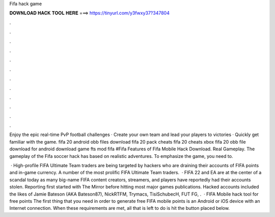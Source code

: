 Fifa hack game



𝐃𝐎𝐖𝐍𝐋𝐎𝐀𝐃 𝐇𝐀𝐂𝐊 𝐓𝐎𝐎𝐋 𝐇𝐄𝐑𝐄 ===> https://tinyurl.com/y3fwxy37?347804



.



.



.



.



.



.



.



.



.



.



.



.

Enjoy the epic real-time PvP football challenges · Create your own team and lead your players to victories · Quickly get familiar with the game. fifa 20 android obb files download fifa 20 pack cheats fifa 20 cheats xbox fifa 20 obb file download for android download game fts mod fifa #Fifa Features of Fifa Mobile Hack Download. Real Gameplay. The gameplay of the Fifa soccer hack has based on realistic adventures. To emphasize the game, you need to.

 · High-profile FIFA Ultimate Team traders are being targeted by hackers who are draining their accounts of FIFA points and in-game currency. A number of the most prolific FIFA Ultimate Team traders.  · FIFA 22 and EA are at the center of a scandal today as many big-name FIFA content creators, streamers, and players have reportedly had their accounts stolen. Reporting first started with The Mirror before hitting most major games publications. Hacked accounts included the likes of Jamie Bateson (AKA Bateson87), NickRTFM, Trymacs, TisiSchubecH, FUT FG, .  · FIFA Mobile hack tool for free points The first thing that you need in order to generate free FIFA mobile points is an Android or iOS device with an Internet connection. When these requirements are met, all that is left to do is hit the button placed below.
